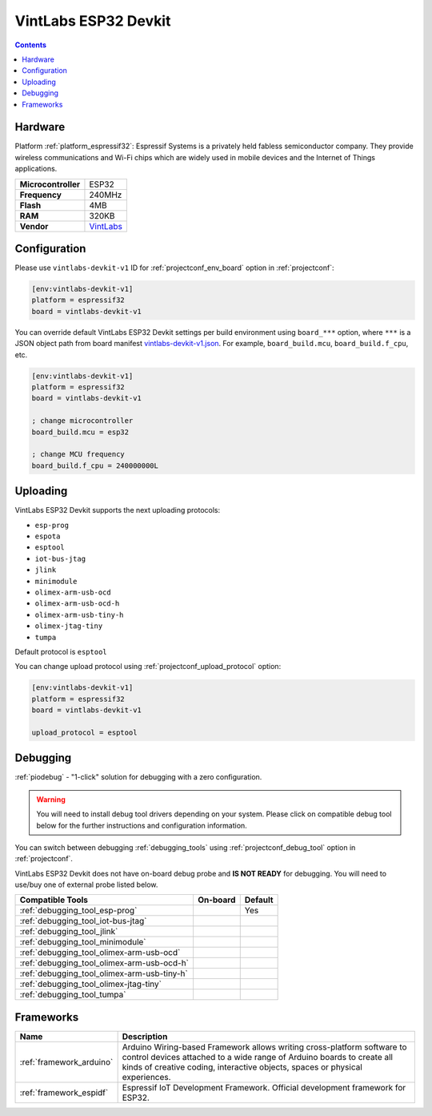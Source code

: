 ..  Copyright (c) 2014-present PlatformIO <contact@platformio.org>
    Licensed under the Apache License, Version 2.0 (the "License");
    you may not use this file except in compliance with the License.
    You may obtain a copy of the License at
       http://www.apache.org/licenses/LICENSE-2.0
    Unless required by applicable law or agreed to in writing, software
    distributed under the License is distributed on an "AS IS" BASIS,
    WITHOUT WARRANTIES OR CONDITIONS OF ANY KIND, either express or implied.
    See the License for the specific language governing permissions and
    limitations under the License.

.. _board_espressif32_vintlabs-devkit-v1:

VintLabs ESP32 Devkit
=====================

.. contents::

Hardware
--------

Platform :ref:`platform_espressif32`: Espressif Systems is a privately held fabless semiconductor company. They provide wireless communications and Wi-Fi chips which are widely used in mobile devices and the Internet of Things applications.

.. list-table::

  * - **Microcontroller**
    - ESP32
  * - **Frequency**
    - 240MHz
  * - **Flash**
    - 4MB
  * - **RAM**
    - 320KB
  * - **Vendor**
    - `VintLabs <https://www.vintlabs.com/product/vintlabs-esp32-wroom32-iot-8x2a-pwm-driver-development-kit-4mb-flash-wifi-bluetooth/?utm_source=platformio&utm_medium=docs>`__


Configuration
-------------

Please use ``vintlabs-devkit-v1`` ID for :ref:`projectconf_env_board` option in :ref:`projectconf`:

.. code-block:: ini

  [env:vintlabs-devkit-v1]
  platform = espressif32
  board = vintlabs-devkit-v1

You can override default VintLabs ESP32 Devkit settings per build environment using
``board_***`` option, where ``***`` is a JSON object path from
board manifest `vintlabs-devkit-v1.json <https://github.com/platformio/platform-espressif32/blob/master/boards/vintlabs-devkit-v1.json>`_. For example,
``board_build.mcu``, ``board_build.f_cpu``, etc.

.. code-block:: ini

  [env:vintlabs-devkit-v1]
  platform = espressif32
  board = vintlabs-devkit-v1

  ; change microcontroller
  board_build.mcu = esp32

  ; change MCU frequency
  board_build.f_cpu = 240000000L


Uploading
---------
VintLabs ESP32 Devkit supports the next uploading protocols:

* ``esp-prog``
* ``espota``
* ``esptool``
* ``iot-bus-jtag``
* ``jlink``
* ``minimodule``
* ``olimex-arm-usb-ocd``
* ``olimex-arm-usb-ocd-h``
* ``olimex-arm-usb-tiny-h``
* ``olimex-jtag-tiny``
* ``tumpa``

Default protocol is ``esptool``

You can change upload protocol using :ref:`projectconf_upload_protocol` option:

.. code-block:: ini

  [env:vintlabs-devkit-v1]
  platform = espressif32
  board = vintlabs-devkit-v1

  upload_protocol = esptool

Debugging
---------

:ref:`piodebug` - "1-click" solution for debugging with a zero configuration.

.. warning::
    You will need to install debug tool drivers depending on your system.
    Please click on compatible debug tool below for the further
    instructions and configuration information.

You can switch between debugging :ref:`debugging_tools` using
:ref:`projectconf_debug_tool` option in :ref:`projectconf`.

VintLabs ESP32 Devkit does not have on-board debug probe and **IS NOT READY** for debugging. You will need to use/buy one of external probe listed below.

.. list-table::
  :header-rows:  1

  * - Compatible Tools
    - On-board
    - Default
  * - :ref:`debugging_tool_esp-prog`
    - 
    - Yes
  * - :ref:`debugging_tool_iot-bus-jtag`
    - 
    - 
  * - :ref:`debugging_tool_jlink`
    - 
    - 
  * - :ref:`debugging_tool_minimodule`
    - 
    - 
  * - :ref:`debugging_tool_olimex-arm-usb-ocd`
    - 
    - 
  * - :ref:`debugging_tool_olimex-arm-usb-ocd-h`
    - 
    - 
  * - :ref:`debugging_tool_olimex-arm-usb-tiny-h`
    - 
    - 
  * - :ref:`debugging_tool_olimex-jtag-tiny`
    - 
    - 
  * - :ref:`debugging_tool_tumpa`
    - 
    - 

Frameworks
----------
.. list-table::
    :header-rows:  1

    * - Name
      - Description

    * - :ref:`framework_arduino`
      - Arduino Wiring-based Framework allows writing cross-platform software to control devices attached to a wide range of Arduino boards to create all kinds of creative coding, interactive objects, spaces or physical experiences.

    * - :ref:`framework_espidf`
      - Espressif IoT Development Framework. Official development framework for ESP32.